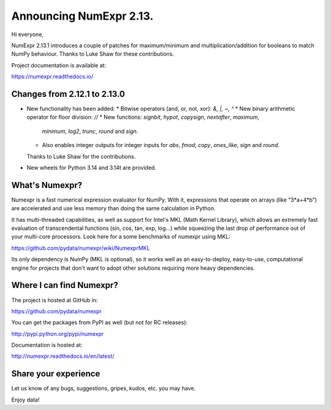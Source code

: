 =========================
Announcing NumExpr 2.13.
=========================

Hi everyone,

NumExpr 2.13.1 introduces a couple of patches for maximum/minimum and
multiplication/addition for booleans to match NumPy behaviour.
Thanks to Luke Shaw for these contributions.

Project documentation is available at:

https://numexpr.readthedocs.io/

Changes from 2.12.1 to 2.13.0
-----------------------------

* New functionality has been added:
  * Bitwise operators (and, or, not, xor): `&, |, ~, ^`
  * New binary arithmetic operator for floor division: `//`
  * New functions: `signbit`, `hypot`, `copysign`, `nextafter`, `maximum`,
    `minimum`, `log2`, `trunc`, `round` and `sign`.
  * Also enables integer outputs for integer inputs for
    `abs`, `fmod`, `copy`, `ones_like`, `sign` and `round`.

  Thanks to Luke Shaw for the contributions.

* New wheels for Python 3.14 and 3.14t are provided.

What's Numexpr?
---------------

Numexpr is a fast numerical expression evaluator for NumPy.  With it,
expressions that operate on arrays (like "3*a+4*b") are accelerated
and use less memory than doing the same calculation in Python.

It has multi-threaded capabilities, as well as support for Intel's
MKL (Math Kernel Library), which allows an extremely fast evaluation
of transcendental functions (sin, cos, tan, exp, log...) while
squeezing the last drop of performance out of your multi-core
processors.  Look here for a some benchmarks of numexpr using MKL:

https://github.com/pydata/numexpr/wiki/NumexprMKL

Its only dependency is NumPy (MKL is optional), so it works well as an
easy-to-deploy, easy-to-use, computational engine for projects that
don't want to adopt other solutions requiring more heavy dependencies.

Where I can find Numexpr?
-------------------------

The project is hosted at GitHub in:

https://github.com/pydata/numexpr

You can get the packages from PyPI as well (but not for RC releases):

http://pypi.python.org/pypi/numexpr

Documentation is hosted at:

http://numexpr.readthedocs.io/en/latest/

Share your experience
---------------------

Let us know of any bugs, suggestions, gripes, kudos, etc. you may
have.

Enjoy data!
